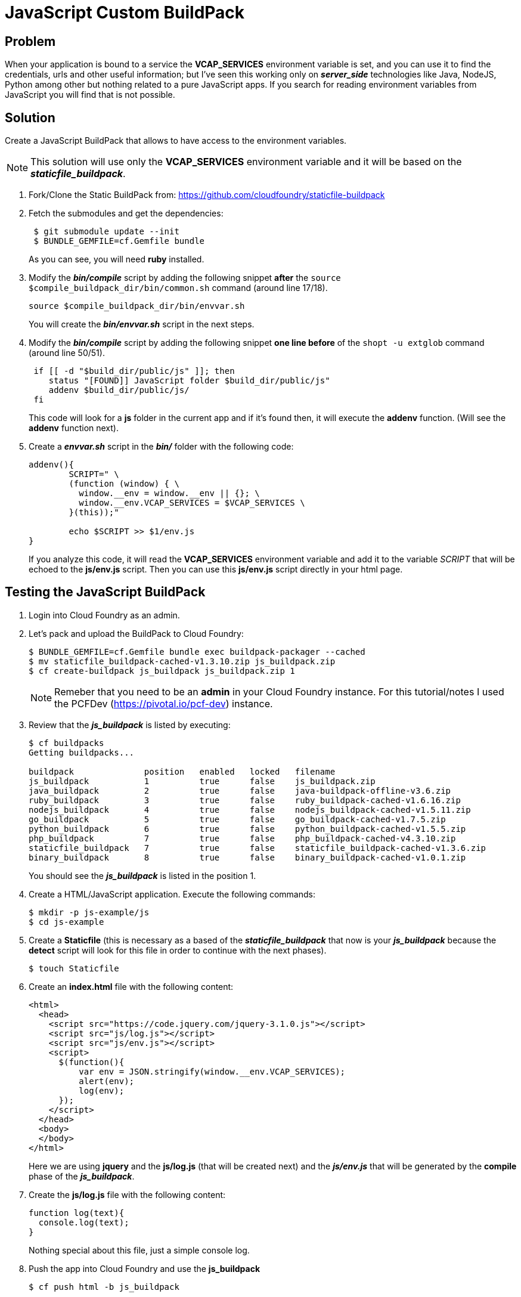 = JavaScript Custom BuildPack

== Problem
When your application is bound to a service the *VCAP_SERVICES* environment variable is set, and you can use it to find the credentials, urls and other useful information; but I've seen this working only on *_server_side_* technologies like Java, NodeJS, Python among other but nothing related to a pure JavaScript apps. If you search for reading environment variables from JavaScript you will find that is not possible.

== Solution
Create a JavaScript BuildPack that allows to have access to the environment variables.

[NOTE]
====
This solution will use only the *VCAP_SERVICES* environment variable and it will be based on the *_staticfile_buildpack_*.
====

. Fork/Clone the Static BuildPack from: https://github.com/cloudfoundry/staticfile-buildpack
. Fetch the submodules and get the dependencies:
+
[source,bash]
----
 $ git submodule update --init
 $ BUNDLE_GEMFILE=cf.Gemfile bundle
----
+
As you can see, you will need *ruby* installed.

. Modify the *_bin/compile_* script by adding the following snippet *after* the `source $compile_buildpack_dir/bin/common.sh` command (around line 17/18).
+
[source,bash]
----
source $compile_buildpack_dir/bin/envvar.sh
----
+
You will create the *_bin/envvar.sh_* script in the next steps.
. Modify the *_bin/compile_* script by adding the following snippet *one line before* of the `shopt -u extglob` command (around line 50/51).

+
[source,bash]
----
 if [[ -d "$build_dir/public/js" ]]; then
    status "[FOUND]] JavaScript folder $build_dir/public/js"
    addenv $build_dir/public/js/
 fi
----
+
This code will look for a *js* folder in the current app and if it's found then, it will execute the *addenv* function. (Will see the *addenv* function next).
. Create a *_envvar.sh_* script in the *_bin/_* folder with the following code:
+
[source,bash]
----
addenv(){
	SCRIPT=" \
	(function (window) { \
	  window.__env = window.__env || {}; \
	  window.__env.VCAP_SERVICES = $VCAP_SERVICES \
	}(this));"

	echo $SCRIPT >> $1/env.js
}
----
+
If you analyze this code, it will read the *VCAP_SERVICES* environment variable and add it to the variable _SCRIPT_ that will be echoed to the *js/env.js* script. Then you can use this *js/env.js* script directly in your html page.

== Testing the JavaScript BuildPack

. Login into Cloud Foundry as an admin.
. Let's pack and upload the BuildPack to Cloud Foundry:
+
[source,bash]
----
$ BUNDLE_GEMFILE=cf.Gemfile bundle exec buildpack-packager --cached
$ mv staticfile_buildpack-cached-v1.3.10.zip js_buildpack.zip
$ cf create-buildpack js_buildpack js_buildpack.zip 1
----
+
[NOTE]
====
Remeber that you need to be an *admin* in your Cloud Foundry instance. For this tutorial/notes I used the PCFDev (https://pivotal.io/pcf-dev) instance.
====
. Review that the *_js_buildpack_* is listed by executing:
+
[source,bash]
----
$ cf buildpacks
Getting buildpacks...

buildpack              position   enabled   locked   filename
js_buildpack           1          true      false    js_buildpack.zip
java_buildpack         2          true      false    java-buildpack-offline-v3.6.zip
ruby_buildpack         3          true      false    ruby_buildpack-cached-v1.6.16.zip
nodejs_buildpack       4          true      false    nodejs_buildpack-cached-v1.5.11.zip
go_buildpack           5          true      false    go_buildpack-cached-v1.7.5.zip
python_buildpack       6          true      false    python_buildpack-cached-v1.5.5.zip
php_buildpack          7          true      false    php_buildpack-cached-v4.3.10.zip
staticfile_buildpack   7          true      false    staticfile_buildpack-cached-v1.3.6.zip
binary_buildpack       8          true      false    binary_buildpack-cached-v1.0.1.zip
----
+
You should see the *_js_buildpack_* is listed in the position 1.
. Create a HTML/JavaScript application. Execute the following commands:
+
[source,bash]
----
$ mkdir -p js-example/js
$ cd js-example
----
. Create a *Staticfile* (this is necessary as a based of the *_staticfile_buildpack_* that now is your *_js_buildpack_* because the *detect* script will look for this file in order to continue with the next phases).
+
[source,bash]
----
$ touch Staticfile
----
. Create an *index.html* file with the following content:
+
[source,html]
----
<html>
  <head>
    <script src="https://code.jquery.com/jquery-3.1.0.js"></script>
    <script src="js/log.js"></script>
    <script src="js/env.js"></script>
    <script>
      $(function(){
          var env = JSON.stringify(window.__env.VCAP_SERVICES);
          alert(env);
          log(env);
      });
    </script>
  </head>
  <body>
  </body>
</html>
----
+
Here we are using *jquery* and the *js/log.js* (that will be created next) and the *_js/env.js_* that will be generated by the *compile* phase of the *_js_buildpack_*.
. Create the *js/log.js* file with the following content:
+
[source,javascript]
----
function log(text){
  console.log(text);
}
----
+
Nothing special about this file, just a simple console log.
. Push the app into Cloud Foundry and use the *js_buildpack*
+
[source,bash]
----
$ cf push html -b js_buildpack
----
. Go to your browser and point to the app. (In PCFDev I needed to go to: http://html.local2.pcfdev.io)
+
image:images/alert01.png[Browser]
+
Is empty? why? Remember that you haven't bind any services, meaning that the *VCAP_SERVICES* is not set. You can see this by executing: `$ cf env html`
. Let's create *CUPS* service and bind it to the app:
+
[source,bash]
----
$ cf cups google -p "url"

url> http://google.com
Creating user provided service google in org pcfdev-org / space pcfdev-space as admin...
OK

$ cf bind-service html google
Binding service google to app html in org pcfdev-org / space pcfdev-space as admin...
OK
TIP: Use 'cf restage html' to ensure your env variable changes take effect
----
. Restage the app
+
[source,bash]
----
$ cf restage html
----
. Go to your browser and point to the app.
+
image:images/alert02.png[Browser]
+
Now we have the *VCAP_SERVICES* environment variable set.

=== My Thoughts

Probably this is a simple example and can be done in a different way, perhaps by overriding some variables that allows to create the *env.js*. The final *env.js* file only has the _VCAP_SERVICES_ variable but what happen if you need more info, like the _VCAP_APPLICATION_ or any other variable; well, that's up to you how you want to implemented.
